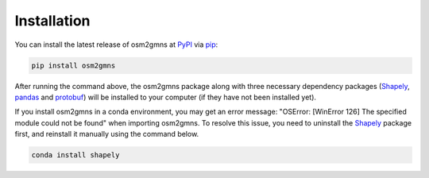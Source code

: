 ============
Installation
============

You can install the latest release of osm2gmns at `PyPI`_ via `pip`_:

.. code-block:: bash

    pip install osm2gmns

After running the command above, the osm2gmns package along with three necessary dependency packages
(`Shapely`_, `pandas`_ and `protobuf`_) will be installed to your computer (if they have not 
been installed yet).

If you install osm2gmns in a conda environment, you may get an error message: "OSError: [WinError 126]
The specified module could not be found" when importing osm2gmns. To resolve this issue, you need to uninstall
the `Shapely`_ package first, and reinstall it manually using the command below.

.. code-block:: bash

    conda install shapely


.. _`PyPI`: https://pypi.org/project/pydriosm/
.. _`pip`: https://packaging.python.org/key_projects/#pip
.. _`Shapely`: https://github.com/Toblerity/Shapely
.. _`pandas`: https://github.com/pandas-dev/pandas
.. _`protobuf`: https://developers.google.com/protocol-buffers